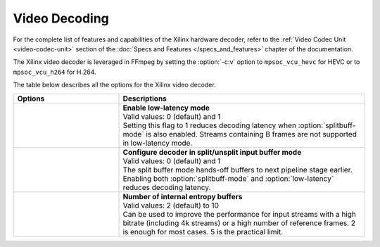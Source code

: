 *********************************************************
Video Decoding
*********************************************************

For the complete list of features and capabilities of the Xilinx hardware decoder, refer to the :ref:`Video Codec Unit <video-codec-unit>` section of the :doc:`Specs and Features </specs_and_features>` chapter of the documentation.

The Xilinx video decoder is leveraged in FFmpeg by setting the :option:`-c:v` option to ``mpsoc_vcu_hevc`` for HEVC or to ``mpsoc_vcu_h264`` for H.264.

The table below describes all the options for the Xilinx video decoder.

.. table:: 
   :widths: 30, 70

   ====================================  ===========================
   Options                               Descriptions
   ====================================  ===========================
   .. option:: -low_latency              | **Enable low-latency mode**
                                         | Valid values: 0 (default) and 1
                                         | Setting this flag to 1 reduces decoding latency when :option:`splitbuff-mode` is also enabled. Streams containing B frames are not supported in low-latency mode. 
   .. option:: -splitbuff_mode           | **Configure decoder in split/unsplit input buffer mode**
                                         | Valid values: 0 (default) and 1
                                         | The split buffer mode hands-off buffers to next pipeline stage earlier. Enabling both :option:`splitbuff-mode` and :option:`low-latency` reduces decoding latency.
   .. option:: -entropy_buffers_count    | **Number of internal entropy buffers**
                                         | Valid values: 2 (default) to 10
                                         | Can be used to improve the performance for input streams with a high bitrate (including 4k streams) or a high number of reference frames. 2 is enough for most cases. 5 is the practical limit.
   ====================================  ===========================



..
  ------------
  
  © Copyright 2020-2023, Advanced Micro Devices, Inc.
  
  Licensed under the Apache License, Version 2.0 (the "License"); you may not use this file except in compliance with the License. You may obtain a copy of the License at
  
  http://www.apache.org/licenses/LICENSE-2.0
  
  Unless required by applicable law or agreed to in writing, software distributed under the License is distributed on an "AS IS" BASIS, WITHOUT WARRANTIES OR CONDITIONS OF ANY KIND, either express or implied. See the License for the specific language governing permissions and limitations under the License.